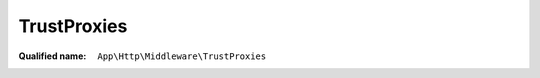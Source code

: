 TrustProxies
============

:Qualified name: ``App\Http\Middleware\TrustProxies``

.. php:class:: TrustProxies

